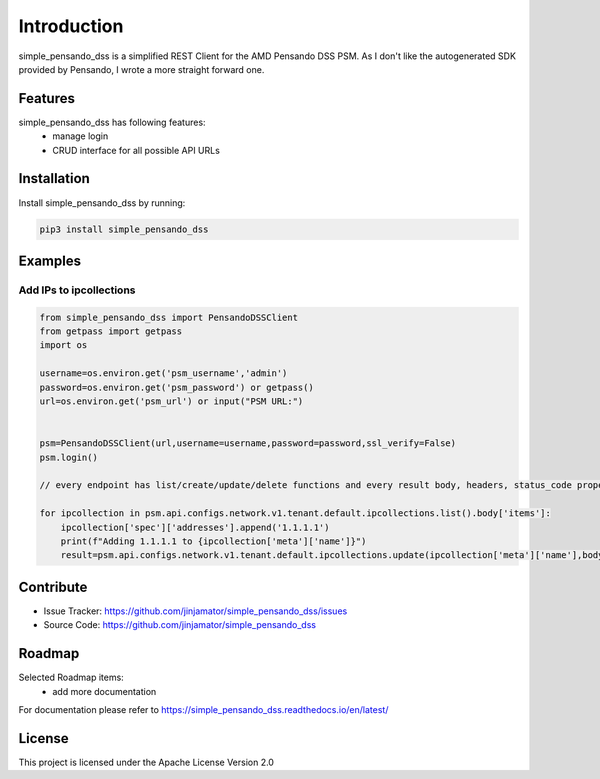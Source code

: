 Introduction
==================

simple_pensando_dss is a simplified REST Client for the AMD Pensando DSS PSM. As I don't like the autogenerated SDK provided by Pensando, I wrote a more straight forward one.



Features
-----------------

simple_pensando_dss has following features:
    * manage login
    * CRUD interface for all possible API URLs

Installation
------------

Install simple_pensando_dss by running:

.. code-block:: bash

    pip3 install simple_pensando_dss


Examples
---------

Add IPs to ipcollections
^^^^^^^^^^^^^^^^^^^^^^^^^

.. code-block:: python

    from simple_pensando_dss import PensandoDSSClient
    from getpass import getpass
    import os

    username=os.environ.get('psm_username','admin')
    password=os.environ.get('psm_password') or getpass()
    url=os.environ.get('psm_url') or input("PSM URL:")


    psm=PensandoDSSClient(url,username=username,password=password,ssl_verify=False)
    psm.login()
    
    // every endpoint has list/create/update/delete functions and every result body, headers, status_code properties

    for ipcollection in psm.api.configs.network.v1.tenant.default.ipcollections.list().body['items']:
        ipcollection['spec']['addresses'].append('1.1.1.1')
        print(f"Adding 1.1.1.1 to {ipcollection['meta']['name']}")
        result=psm.api.configs.network.v1.tenant.default.ipcollections.update(ipcollection['meta']['name'],body=ipcollection)
        

Contribute
----------

- Issue Tracker: https://github.com/jinjamator/simple_pensando_dss/issues
- Source Code: https://github.com/jinjamator/simple_pensando_dss

Roadmap
-----------------

Selected Roadmap items:
    * add more documentation

For documentation please refer to https://simple_pensando_dss.readthedocs.io/en/latest/

License
-----------------

This project is licensed under the Apache License Version 2.0